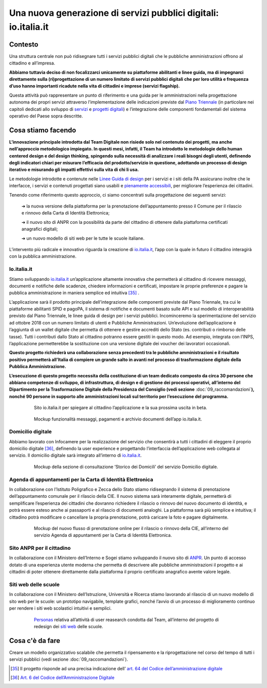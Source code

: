 **Una nuova generazione di servizi pubblici digitali: io.italia.it**
====================================================================

**Contesto**
------------

Una struttura centrale non può ridisegnare tutti i servizi pubblici digitali che le pubbliche amministrazioni offrono al cittadino e all’impresa.

**Abbiamo tuttavia deciso di non focalizzarci unicamente su piattaforme abilitanti e linee guida, ma di impegnarci direttamente sulla (ri)progettazione di un numero limitato di servizi pubblici digitali che per loro utilità e frequenza d’uso hanno importanti ricadute nella vita di cittadini e imprese (servizi flagship).**

Questa attività può rappresentare un punto di riferimento e una guida per le amministrazioni nella progettazione autonoma dei propri servizi attraverso l’implementazione delle indicazioni previste dal `Piano Triennale <https://pianotriennale-ict.italia.it/>`_ (in particolare nei capitoli dedicati allo sviluppo di `servizi <https://pianotriennale-ict.italia.it/servizi-digitali/>`_  e `progetti digitali <https://pianotriennale-ict.italia.it/principi-per-lo-sviluppo-di-progetti-digitali/>`_) e l’integrazione delle componenti fondamentali del sistema operativo del Paese sopra descritte.

..

**Cosa stiamo facendo**
-----------------------

**L’innovazione principale introdotta dal Team Digitale non risiede solo nel contenuto dei progetti, ma anche nell’approccio metodologico impiegato. In questi mesi, infatti, il Team ha introdotto le metodologie dello human centered design e del design thinking, spingendo sulla necessità di analizzare i reali bisogni degli utenti, definendo degli indicatori chiari per misurare l’efficacia del prodotto/servizio in questione, adottando un processo di design iterativo e misurando gli impatti effettivi sulla vita di chi li usa.**

Le metodologie introdotte e contenute nelle `Linee Guida di design <https://designers.italia.it/guide/>`_ per i servizi e i siti della PA assicurano inoltre che le interfacce, i servizi e contenuti progettati siano usabili e `pienamente accessibili <https://docs.italia.it/italia/designers-italia/design-linee-guida-docs/it/stabile/doc/service-design/accessibilita.html>`_, per migliorare l’esperienza dei cittadini.

Tenendo come riferimento questo approccio, ci siamo concentrati sulla progettazione dei seguenti servizi:

	➔ la nuova versione della piattaforma per la prenotazione dell’appuntamento presso il Comune per il rilascio e rinnovo della Carta di Identità Elettronica;

	➔ il nuovo sito di ANPR con la possibilità da parte del cittadino di ottenere dalla piattaforma certificati anagrafici digitali;
	
	➔ un nuovo modello di siti web per le tutte le scuole italiane.

L’intervento più radicale e innovativo riguarda la creazione di `io.italia.it <https://io.italia.it/>`_, l’app con la quale in futuro il cittadino interagirà con la pubblica amministrazione.

..

**Io.italia.it**
~~~~~~~~~~~~~~~~~

Stiamo sviluppando `io.italia.it <https://io.italia.it/>`_  un’applicazione altamente innovativa che permetterà al cittadino di ricevere messaggi, documenti e notifiche delle scadenze, chiedere informazioni e certificati, impostare le proprie preferenze e pagare la pubblica amministrazione in maniera semplice ed intuitiva [35]_ .

L’applicazione sarà il prodotto principale dell’integrazione delle componenti previste dal Piano Triennale, tra cui le piattaforme abilitanti SPID e pagoPA, il sistema di notifiche e documenti basato sulle API e sul modello di interoperabilità previsto dal Piano Triennale, le linee guida di design per i servizi pubblici. Incominceremo la sperimentazione del servizio ad ottobre 2018 con un numero limitato di utenti e Pubbliche Amministrazioni. Un’evoluzione dell’applicazione è l’aggiunta di un wallet digitale che permetta di ottenere e gestire accrediti dello Stato (es. contributi o rimborso delle tasse). Tutti i contributi dallo Stato al cittadino potranno essere gestiti in questo modo. Ad esempio, integrata con l’INPS, l’applicazione permetterebbe la sostituzione con una versione digitale dei voucher dei lavoratori occasionali.

**Questo progetto richiederà una collaborazione senza precedenti tra le pubbliche amministrazioni e il risultato positivo permetterà all’Italia di compiere un grande salto in avanti nel processo di trasformazione digitale della Pubblica Amministrazione.**

**L’esecuzione di questo progetto necessita della costituzione di un team dedicato composto da circa 30 persone che abbiano competenze di sviluppo, di infrastruttura, di design e di gestione dei processi operativi, all’interno del Dipartimento per la Trasformazione Digitale della Presidenza del Consiglio (vedi sezione** :doc:`09_raccomandazioni`\ **), nonché 90 persone in supporto alle amministrazioni locali sul territorio per l’esecuzione del programma.**

..

      .. figure:: _image/sito_ioitalia.png
         :alt: io.italia
               
         Sito io.italia.it per spiegare al cittadino l’applicazione e la sua prossima uscita in beta.
		       
..

      .. figure:: _image/app_ioitalia.png
         :alt: app io.italia
               
         Mockup funzionalità messaggi, pagamenti e archivio documenti dell’app io.italia.it.
      
..

**Domicilio digitale**
~~~~~~~~~~~~~~~~~~~~~~

Abbiamo lavorato con Infocamere per la realizzazione del servizio che consentirà a tutti i cittadini di eleggere il proprio domicilio digitale [36]_, definendo la user experience e progettando l’interfaccia dell’applicazione web collegata al servizio. Il domicilio digitale sarà integrato all’interno di `io.italia.it <https://io.italia.it/>`_. 

..

      .. figure:: _image/domiciliodig.png
         :alt: domicilio digitale
               
         Mockup della sezione di consultazione ‘Storico dei Domicili’ del servizio Domicilio digitale.
      
..

**Agenda di appuntamenti per la Carta di Identità Elettronica**
~~~~~~~~~~~~~~~~~~~~~~~~~~~~~~~~~~~~~~~~~~~~~~~~~~~~~~~~~~~~~~~~~~~~~~~~~~
In collaborazione con l’Istituto Poligrafico e Zecca dello Stato stiamo ridisegnando il sistema di prenotazione dell’appuntamento comunale per il rilascio della CIE. Il nuovo sistema sarà interamente digitale, permetterà di semplificare l’esperienza dei cittadini che dovranno richiedere il rilascio o rinnovo del nuovo documento di identità, e potrà essere esteso anche ai passaporti e al rilascio di documenti analoghi. La piattaforma sarà più semplice e intuitiva; il cittadino potrà modificare o cancellare la propria prenotazione, potrà caricare la foto e pagare digitalmente.

..

      .. figure:: _image/appunt_cie.png
         :alt: appuntamento CIE
               
         Mockup del nuovo flusso di prenotazione online per il rilascio o rinnovo della CIE, all’interno del servizio Agenda di appuntamenti per la Carta di Identità Elettronica.
      
..


**Sito ANPR per il cittadino**
~~~~~~~~~~~~~~~~~~~~~~~~~~~~~~~~~~~~~~~~~~
In collaborazione con il Ministero dell’Interno e Sogei stiamo sviluppando il nuovo sito di `ANPR <https://teamdigitale.governo.it/it/projects/anpr.htm>`_. Un punto di accesso dotato di una esperienza utente moderna che permetta di descrivere alle pubbliche amministrazioni il progetto e ai cittadini di poter ottenere direttamente dalla piattaforma il proprio certificato anagrafico avente valore legale.

..

**Siti web delle scuole**
~~~~~~~~~~~~~~~~~~~~~~~~~~~~~~~~~
In collaborazione con il Ministero dell’Istruzione, Università e Ricerca stiamo lavorando al rilascio di un nuovo modello di sito web per le scuole: un prototipo navigabile, template grafici, nonché l’avvio di un processo di miglioramento continuo per rendere i siti web scolastici intuitivi e semplici.

..

      .. figure:: _image/personas.png
         :alt: personas
               
         `Personas <https://designers.italia.it/kit/personas/>`_ relativa all’attività di user reasearch condotta dal Team, all’interno del progetto di redesign dei `siti web <https://designers.italia.it/progetti/siti-scuole/>`_ delle scuole.
		 
..

**Cosa c'è da fare**
--------------------

Creare un modello organizzativo scalabile che permetta il ripensamento e la riprogettazione nel corso del tempo di tutti i servizi pubblici (vedi sezione :doc:`09_raccomandazioni`).

..

.. [35] Il progetto risponde ad una precisa indicazione dell’ `art. 64 del Codice dell’amministrazione digitale <https://docs.italia.it/italia/piano-triennale-ict/codice-amministrazione-digitale-docs/it/v2017-12-13/_rst/capo5_sezione3_art64-bis.html>`_  
.. [36] `Art. 6 del Codice dell’Amministrazione Digitale <https://docs.italia.it/italia/piano-triennale-ict/codice-amministrazione-digitale-docs/it/v2017-12-13/_rst/capo1_sezione2_art6.html>`_ 
